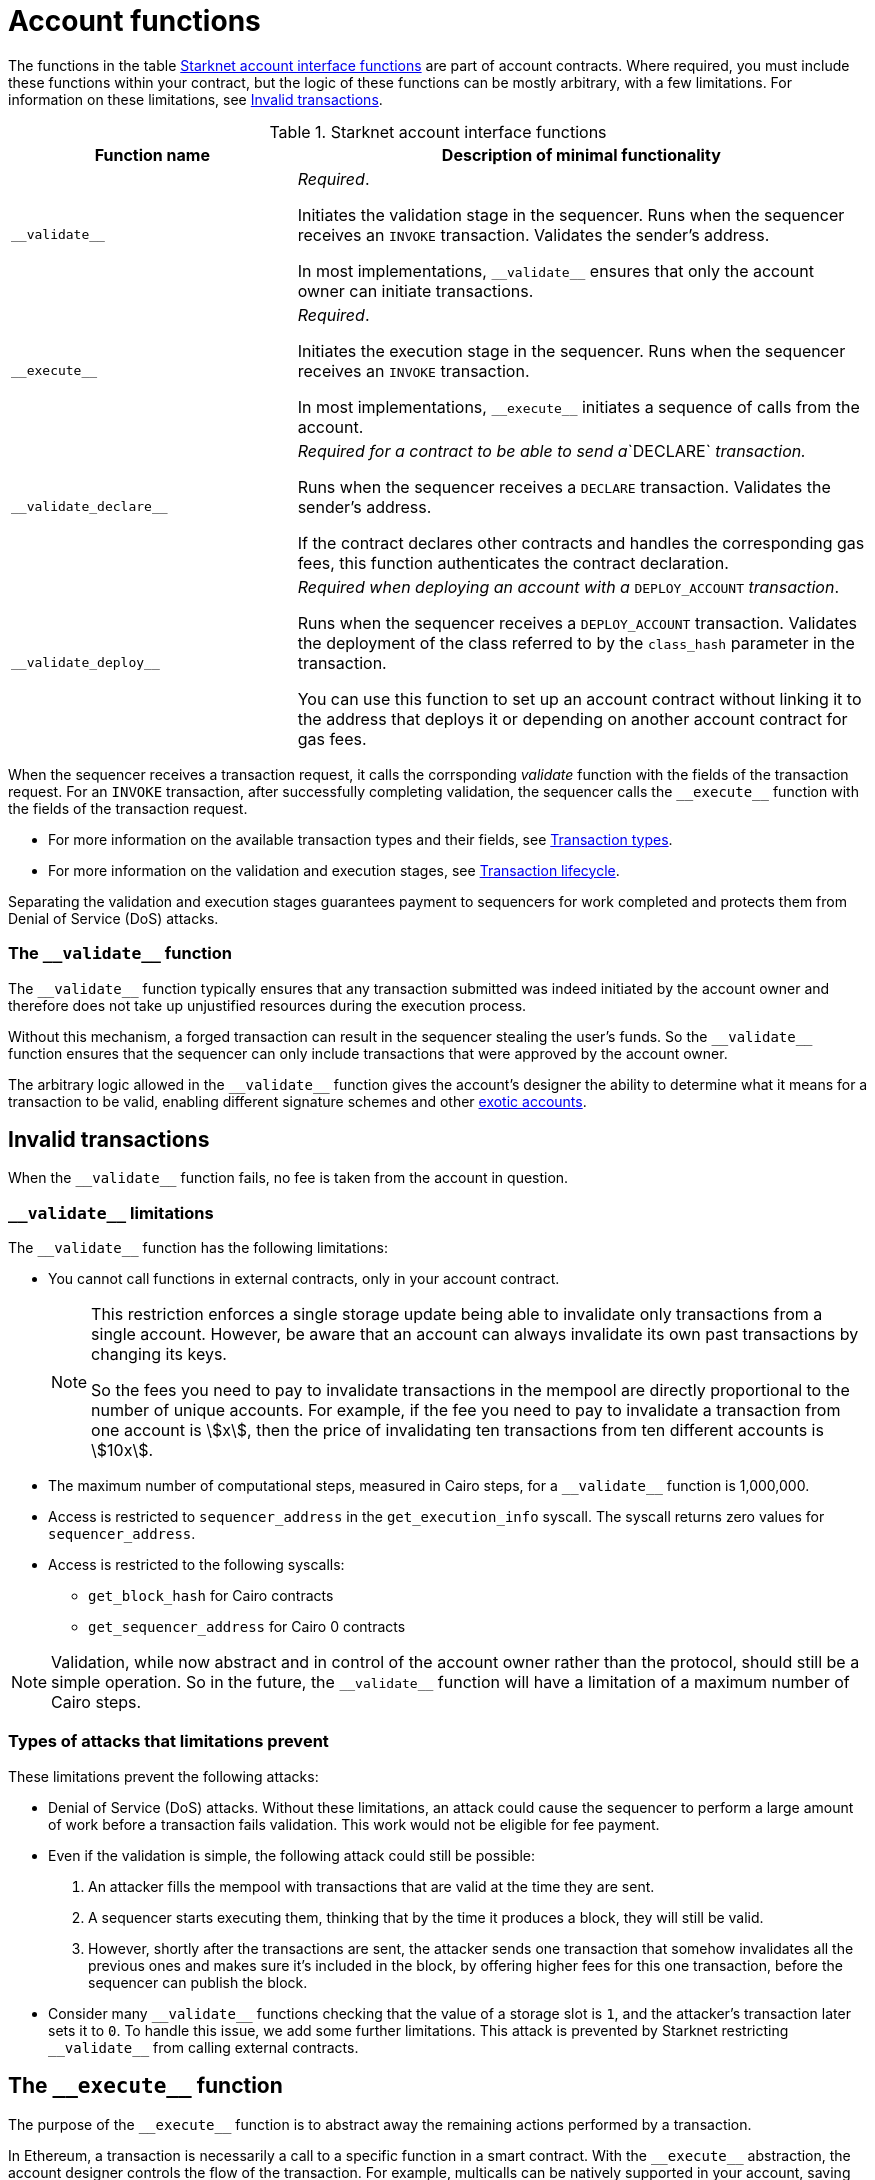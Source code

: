 [id="validate_and_execute"]
= Account functions

The functions in the table xref:#starknet_account_interface_functions[] are part of account contracts. Where required, you must include these functions within your contract, but the logic of these functions can be mostly arbitrary, with a few limitations. For information on these limitations, see xref:#invalid_transactions[].

[#starknet_account_interface_functions]
.Starknet account interface functions
[cols="1,2"]
|===
| Function name | Description of minimal functionality

| `+__validate__+` | _Required_.

Initiates the validation stage in the sequencer. Runs when the sequencer receives an `INVOKE` transaction. Validates the sender's address.

In most implementations, `+__validate__+` ensures that only the account owner can initiate transactions.
| `+__execute__+` | _Required_.

Initiates the execution stage in the sequencer. Runs when the sequencer receives an `INVOKE` transaction.

In most implementations, `+__execute__+` initiates a sequence of calls from the account.
| `+__validate_declare__+` | _Required for a contract to be able to send a_`DECLARE` _transaction._

Runs when the sequencer receives a `DECLARE` transaction. Validates the sender's address.

If the contract declares other contracts and handles the corresponding gas fees, this function authenticates the contract declaration.
| `+__validate_deploy__+`
| _Required when deploying an account with a_ `DEPLOY_ACCOUNT` _transaction_.

Runs when the sequencer receives a `DEPLOY_ACCOUNT` transaction. Validates the deployment of the class referred to by the `class_hash` parameter in the transaction.

You can use this function to set up an account contract without linking it to the address that deploys it or depending on another account contract for gas fees.
|===

When the sequencer receives a transaction request, it calls the corrsponding _validate_ function with the fields of the transaction request. For an `INVOKE` transaction, after successfully completing validation, the sequencer calls the `+__execute__+` function with the fields of the transaction request.

* For more information on the available transaction types and their fields, see xref:architecture_and_concepts:Network_Architecture/transactions.adoc[Transaction types].
* For more information on the validation and execution stages, see xref:architecture_and_concepts:Network_Architecture/transaction-life-cycle.adoc[Transaction lifecycle].

Separating the validation and execution stages guarantees payment to sequencers for work completed and protects them from Denial of Service (DoS) attacks.

[id="the_validate_function"]
=== The `+__validate__+` function

The `+__validate__+` function typically ensures that any transaction submitted was indeed initiated by the account owner and therefore does not take up unjustified resources during the execution process.

Without this mechanism, a forged transaction can result in the sequencer stealing the user's funds. So the `+__validate__+` function ensures that the sequencer can only include transactions that were approved by the account owner.

The arbitrary logic allowed in the `+__validate__+` function gives the account's designer the ability to determine what it means for a transaction to be valid, enabling different signature schemes and other xref:architecture_and_concepts:Accounts/introduction.adoc#examples[exotic accounts].

[id="invalid_transactions"]
== Invalid transactions

When the `+__validate__+` function fails, no fee is taken from the account in question.

[id="validate_limitations"]
=== `+__validate__+` limitations

The `+__validate__+` function has the following limitations:

* You cannot call functions in external contracts, only in your account contract.
+
[NOTE]
====
This restriction enforces a single storage update being able to invalidate only transactions from a single account. However, be aware that an account can always invalidate its own past transactions by changing its keys.

So the fees you need to pay to invalidate transactions in the mempool are directly proportional to the number of unique accounts. For example, if the fee you need to pay to invalidate a transaction from one account is stem:[$$x$$], then the price of invalidating ten transactions from ten different accounts is stem:[$$10x$$].
====
* The maximum number of computational steps, measured in Cairo steps, for a `+__validate__+` function is 1,000,000.
* Access is restricted to `+sequencer_address+` in the `+get_execution_info+` syscall. The syscall returns zero values for `+sequencer_address+`.
* Access is restricted to the following syscalls:
** `+get_block_hash+` for Cairo contracts
** `+get_sequencer_address+` for Cairo 0 contracts


[NOTE]
====
Validation, while now abstract and in control of the account owner rather than the protocol, should still be a simple operation. So in the future, the `+__validate__+` function will have a limitation of a maximum number of Cairo steps.
====

[#types_of_attacks_that_limitations_prevent]
=== Types of attacks that limitations prevent

These limitations prevent the following attacks:

* Denial of Service (DoS) attacks. Without these limitations, an attack could cause the sequencer to perform a large amount of work before a transaction fails validation. This work would not be eligible for fee payment.

* Even if the validation is simple, the following attack could still be possible:
  . An attacker fills the mempool with transactions that are valid at the time they are sent.
  . A sequencer starts executing them, thinking that by the time it produces a  block, they will still be valid.
  . However, shortly after the transactions are sent, the attacker sends one transaction that somehow invalidates all the previous ones and makes sure it's included in the block, by offering higher fees for this one transaction, before the sequencer can publish the block.

* Consider many `+__validate__+` functions checking that the value of a storage slot is `1`, and the attacker's transaction later sets it to `0`. To handle this issue, we add some further limitations. This attack is prevented by Starknet restricting `+__validate__+` from calling external contracts.

[id="the_execute_function"]
== The `+__execute__+` function

The purpose of the `+__execute__+` function is to abstract away the remaining actions performed by a transaction.

In Ethereum, a transaction is necessarily a call to a specific function in a smart contract. With the `+__execute__+` abstraction, the account designer controls the flow of the transaction. For example, multicalls can be natively supported in your account, saving the need to send multiple transactions (in practice, this is even harder to manage without multicalls due to nonces).

[id="reverted_transactions"]
=== Reverted transactions

A transaction has the status *REVERTED* when the `+__execute__+` function fails. A reverted transaction is included in a block, and the sequencer is eligible to charge a fee for the work done up to the point of failure, similar to Ethereum.


== Limitations of validation

The limitations listed here apply to:

* `+__validate__+`
* `+__validate_deploy__+`
* `+__validate_declare__+`
* A constructor, when run in a `DEPLOY_ACCOUNT` transaction. That is, if an account is deployed from an existing class via the `deploy` syscall, the constructor can run differently.

The sequencer automatically calls:

* `+__validate_deploy__+` when executing a `DEPLOY_ACCOUNT` transaction
* `+__validate__+` when executing an `INVOKE` transaction
* `+__validate_declare__+` when executing a `DECLARE` transaction

The requirement to pass validate_deploy after the constructor execution as a prerequisite for charging fees solves 1, and the limitations on validate execution [link to the new limitation section I suggested above] solves 2.


By automatically calling these validation functions, the sequencer avoids the following potential issues:

* Sequencers can charge arbitrarily high fees, potentially draining user funds from a pre-funded account.
* A bad actor can carry out a Denial of Service (DoS) attack on the sequencer by sending multiple, invalid `DEPLOY_ACCOUNT` transactions, which would result in the sequencer not being compensated for work completed.

//  the constructor and `+__validate_deploy__+` executions



The following limitations on validation prevent the potential issues above:

* Limited number of Cairo steps.
* Limited number of times a builtin can be applied.
* External contract calls are not allowed. Library calls and self-calls are allowed.

// Include the `+__validate_deploy__+` entrypoint in any accounts or contracts that can enable deploying a new account.

== `+__validate_deploy__+`

Validates a `DEPLOY_ACCOUNT` transaction.

[discrete]
=== Parameters

[horizontal,labelwidth="35",role="stripes-odd"]
`class_hash: _felt_`:: The class hash.
`contract_address_salt: _felt_`:: The contract address salt.
`<__constructor_arguments__>`:: The arguments expected by the contract’s constructor. The compiler enforces this constructor.

[NOTE]
====
In determining the contract address, the deployer address `0x0` is used.
====

[discrete]
=== Example
Consider an account with the following constructor signature:

The signature of `+__validate_deploy__+` must be:

[#call_validate_deploy]
[source,cairo,sub="quotes"]
----
  fn __validate_deploy__(
      self: @ComponentState<TContractState>,
      class_hash: felt252,
      contract_address_salt: felt252,
      public_key: felt252
  ) -> felt252

#[constructor]
fn constructor(ref self: ContractState, public_key: felt252)
----

[NOTE]
====
You can access the transaction hash and value for `max_fee` with the `get_tx_info` system call.
====
